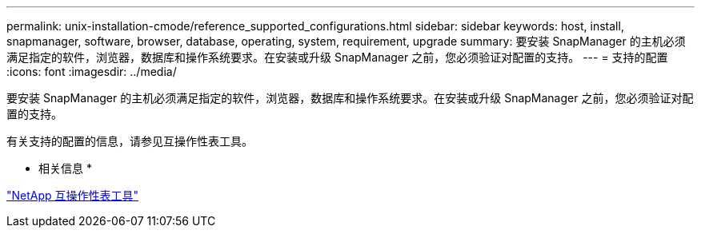 ---
permalink: unix-installation-cmode/reference_supported_configurations.html 
sidebar: sidebar 
keywords: host, install, snapmanager, software, browser, database, operating, system, requirement, upgrade 
summary: 要安装 SnapManager 的主机必须满足指定的软件，浏览器，数据库和操作系统要求。在安装或升级 SnapManager 之前，您必须验证对配置的支持。 
---
= 支持的配置
:icons: font
:imagesdir: ../media/


[role="lead"]
要安装 SnapManager 的主机必须满足指定的软件，浏览器，数据库和操作系统要求。在安装或升级 SnapManager 之前，您必须验证对配置的支持。

有关支持的配置的信息，请参见互操作性表工具。

* 相关信息 *

http://mysupport.netapp.com/matrix["NetApp 互操作性表工具"]
